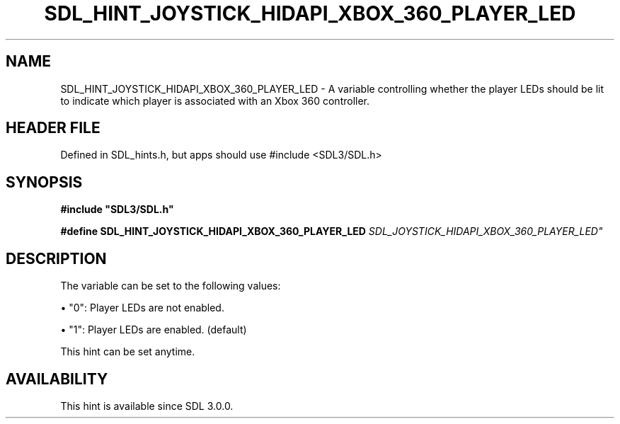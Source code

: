 .\" This manpage content is licensed under Creative Commons
.\"  Attribution 4.0 International (CC BY 4.0)
.\"   https://creativecommons.org/licenses/by/4.0/
.\" This manpage was generated from SDL's wiki page for SDL_HINT_JOYSTICK_HIDAPI_XBOX_360_PLAYER_LED:
.\"   https://wiki.libsdl.org/SDL_HINT_JOYSTICK_HIDAPI_XBOX_360_PLAYER_LED
.\" Generated with SDL/build-scripts/wikiheaders.pl
.\"  revision SDL-3.1.1-no-vcs
.\" Please report issues in this manpage's content at:
.\"   https://github.com/libsdl-org/sdlwiki/issues/new
.\" Please report issues in the generation of this manpage from the wiki at:
.\"   https://github.com/libsdl-org/SDL/issues/new?title=Misgenerated%20manpage%20for%20SDL_HINT_JOYSTICK_HIDAPI_XBOX_360_PLAYER_LED
.\" SDL can be found at https://libsdl.org/
.de URL
\$2 \(laURL: \$1 \(ra\$3
..
.if \n[.g] .mso www.tmac
.TH SDL_HINT_JOYSTICK_HIDAPI_XBOX_360_PLAYER_LED 3 "SDL 3.1.1" "SDL" "SDL3 FUNCTIONS"
.SH NAME
SDL_HINT_JOYSTICK_HIDAPI_XBOX_360_PLAYER_LED \- A variable controlling whether the player LEDs should be lit to indicate which player is associated with an Xbox 360 controller\[char46]
.SH HEADER FILE
Defined in SDL_hints\[char46]h, but apps should use #include <SDL3/SDL\[char46]h>

.SH SYNOPSIS
.nf
.B #include \(dqSDL3/SDL.h\(dq
.PP
.BI "#define SDL_HINT_JOYSTICK_HIDAPI_XBOX_360_PLAYER_LED "SDL_JOYSTICK_HIDAPI_XBOX_360_PLAYER_LED"
.fi
.SH DESCRIPTION
The variable can be set to the following values:


\(bu "0": Player LEDs are not enabled\[char46]

\(bu "1": Player LEDs are enabled\[char46] (default)

This hint can be set anytime\[char46]

.SH AVAILABILITY
This hint is available since SDL 3\[char46]0\[char46]0\[char46]

